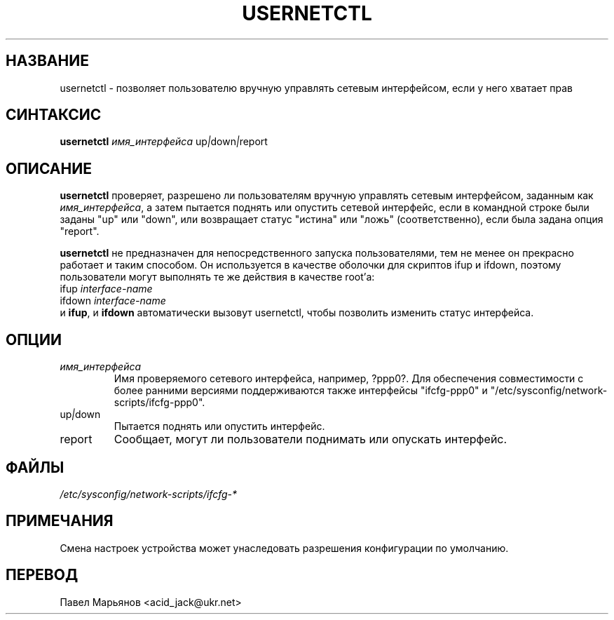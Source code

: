 .TH USERNETCTL 8 "Red Hat, Inc." "RHS" \" -*- nroff -*-
.SH НАЗВАНИЕ
usernetctl \- позволяет пользователю вручную управлять сетевым
интерфейсом, если у него хватает прав
.SH СИНТАКСИС
.B usernetctl
\fIимя_интерфейса\fP up\fI|\fPdown\fI|\fPreport
.SH ОПИСАНИЕ
.B usernetctl
проверяет, разрешено ли пользователям вручную управлять сетевым
интерфейсом, заданным как \fIимя_интерфейса\fP, а затем пытается поднять
или опустить сетевой интерфейс, если в командной строке были заданы "up"
или "down", или возвращает статус "истина" или "ложь" (соответственно),
если была задана опция "report".

.B usernetctl
не предназначен для непосредственного запуска пользователями, тем не
менее он прекрасно работает и таким способом. Он используется в качестве
оболочки для скриптов ifup и ifdown, поэтому пользователи могут выполнять
те же действия в качестве root'а:
.nf
ifup \fIinterface-name\fP
ifdown \fIinterface-name\fP
.fi
и \fBifup\fP, и \fBifdown\fP автоматически вызовут usernetctl, чтобы
позволить изменить статус интерфейса.
.SH ОПЦИИ
.TP
.I "\fIимя_интерфейса"
Имя проверяемого сетевого интерфейса, например, ?ррр0?. Для обеспечения
совместимости с более ранними версиями поддерживаются также интерфейсы
"ifcfg-ppp0" и "/etc/sysconfig/network-scripts/ifcfg-ppp0".
.TP
up\fI|\fPdown
Пытается поднять или опустить интерфейс.
.TP
report
Сообщает, могут ли пользователи поднимать или опускать интерфейс.

.SH ФАЙЛЫ
.IR /etc/sysconfig/network-scripts/ifcfg-*

.SH ПРИМЕЧАНИЯ
Смена настроек устройства может унаследовать разрешения конфигурации по
умолчанию.

.SH ПЕРЕВОД
Павел Марьянов <acid_jack@ukr.net>

